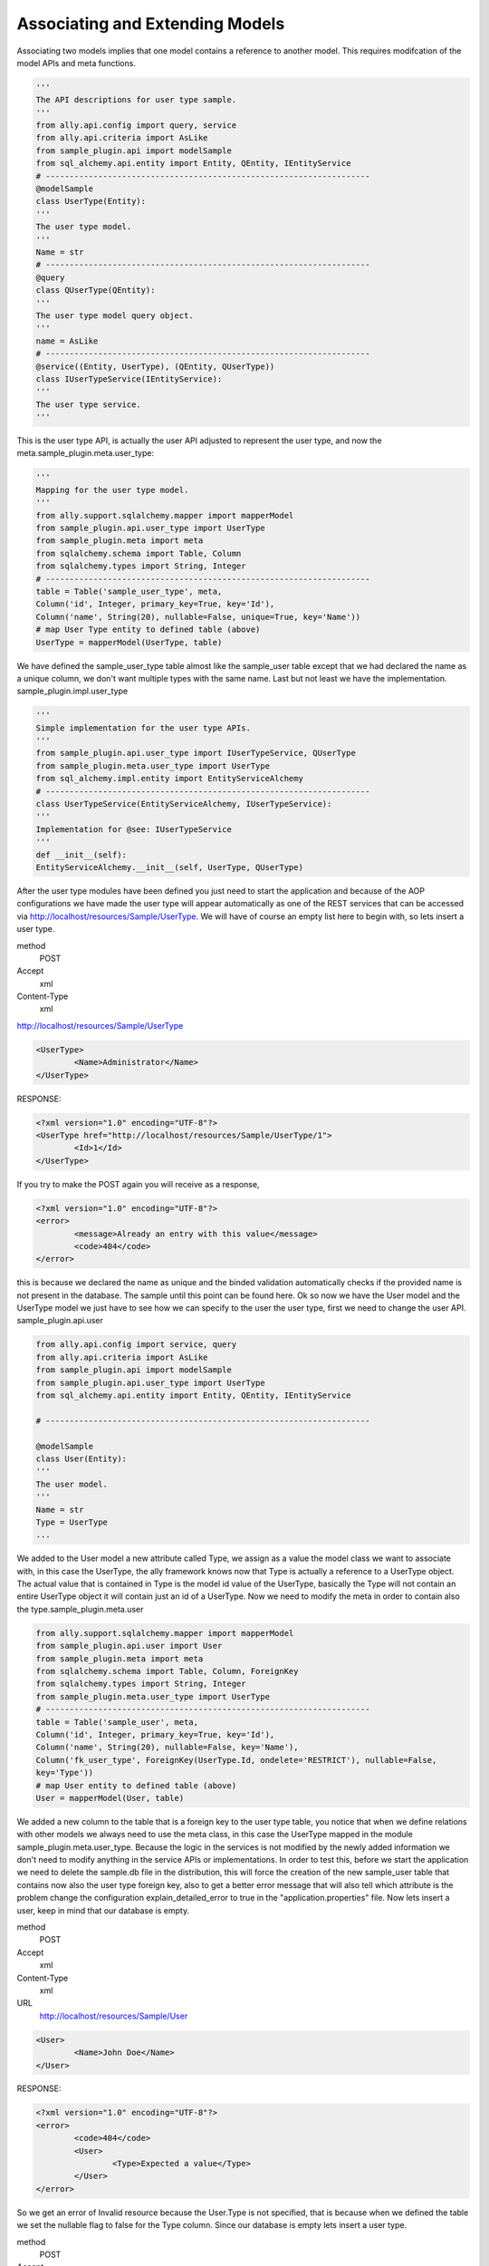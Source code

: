 Associating and Extending Models
=====================================

Associating two models implies that one model contains a reference to another model. This requires modifcation of the model APIs and meta functions.

.. 
        The association of two models means that one model contains a reference(id) of another model the association can be optional or mandatory.  The association of two models only require the modification of the models APIs and the meta's. We will use the last sample from "05 - sql alchemy support" chapter, so in order to associate one entity with another entity we need a new entity. Lets say that to the User model we want to associate a UserType model, first we will need to create and API and implementation for the user type as we did for the user.  sample_plugin.api.user_type:

.. code-block:: python

        '''
        The API descriptions for user type sample.
        '''
        from ally.api.config import query, service
        from ally.api.criteria import AsLike
        from sample_plugin.api import modelSample
        from sql_alchemy.api.entity import Entity, QEntity, IEntityService
        # --------------------------------------------------------------------
        @modelSample
        class UserType(Entity):
        '''
        The user type model.
        '''
        Name = str
        # --------------------------------------------------------------------
        @query
        class QUserType(QEntity):
        '''
        The user type model query object.
        '''
        name = AsLike
        # --------------------------------------------------------------------
        @service((Entity, UserType), (QEntity, QUserType))
        class IUserTypeService(IEntityService):
        '''
        The user type service.
        '''

This is the user type API, is actually the user API adjusted to represent the user type, and now the meta.sample_plugin.meta.user_type:

.. code-block:: python

        '''
        Mapping for the user type model.
        '''
        from ally.support.sqlalchemy.mapper import mapperModel
        from sample_plugin.api.user_type import UserType
        from sample_plugin.meta import meta
        from sqlalchemy.schema import Table, Column
        from sqlalchemy.types import String, Integer
        # --------------------------------------------------------------------
        table = Table('sample_user_type', meta,
        Column('id', Integer, primary_key=True, key='Id'),
        Column('name', String(20), nullable=False, unique=True, key='Name'))
        # map User Type entity to defined table (above)
        UserType = mapperModel(UserType, table)

We have defined the sample_user_type table almost like the sample_user table except that we had declared the name as a unique column, we don't want multiple types with the same name. Last but not least we have the implementation.  sample_plugin.impl.user_type

.. code-block:: python

        '''
        Simple implementation for the user type APIs.
        '''
        from sample_plugin.api.user_type import IUserTypeService, QUserType
        from sample_plugin.meta.user_type import UserType
        from sql_alchemy.impl.entity import EntityServiceAlchemy
        # --------------------------------------------------------------------
        class UserTypeService(EntityServiceAlchemy, IUserTypeService):
        '''
        Implementation for @see: IUserTypeService
        '''
        def __init__(self):
        EntityServiceAlchemy.__init__(self, UserType, QUserType)

After the user type modules have been defined you just need to start the application and because of the AOP configurations we have made the user type will appear automatically as one of the REST services that can be accessed via http://localhost/resources/Sample/UserType. We will have of course an empty list here to begin with, so lets insert a user type.

method 
        POST

Accept
        xml

Content-Type
        xml

http://localhost/resources/Sample/UserType

.. code-block:: xml

        <UserType>
                <Name>Administrator</Name>
        </UserType>

RESPONSE:

.. code-block:: xml

        <?xml version="1.0" encoding="UTF-8"?>
        <UserType href="http://localhost/resources/Sample/UserType/1">
                <Id>1</Id>
        </UserType>

If you try to make the POST again you will receive as a response,

.. code-block:: xml

        <?xml version="1.0" encoding="UTF-8"?>
        <error>
                <message>Already an entry with this value</message>
                <code>404</code>
        </error>

this is because we declared the name as unique and the binded validation automatically checks if the provided name is not present in the database. The sample until this point can be found here.  Ok so now we have the User model and the UserType model we just have to see how we can specify to the user the user type, first we need to change the user API.  sample_plugin.api.user

.. code-block:: python

        from ally.api.config import service, query
        from ally.api.criteria import AsLike
        from sample_plugin.api import modelSample
        from sample_plugin.api.user_type import UserType
        from sql_alchemy.api.entity import Entity, QEntity, IEntityService

        # --------------------------------------------------------------------

        @modelSample
        class User(Entity):
        '''
        The user model.
        '''
        Name = str
        Type = UserType
        ...

We added to the User model a new attribute called Type, we assign as a value the model class we want to associate with, in this case the
UserType, the ally framework knows now that Type is actually a reference to a UserType object. The actual value that is contained in Type is the
model id value of the UserType, basically the Type will not contain an entire UserType object it will contain just an id of a UserType. Now we
need to modify the meta in order to contain also the type.sample_plugin.meta.user

.. code-block:: python

        from ally.support.sqlalchemy.mapper import mapperModel
        from sample_plugin.api.user import User
        from sample_plugin.meta import meta
        from sqlalchemy.schema import Table, Column, ForeignKey
        from sqlalchemy.types import String, Integer
        from sample_plugin.meta.user_type import UserType
        # --------------------------------------------------------------------
        table = Table('sample_user', meta,
        Column('id', Integer, primary_key=True, key='Id'),
        Column('name', String(20), nullable=False, key='Name'),
        Column('fk_user_type', ForeignKey(UserType.Id, ondelete='RESTRICT'), nullable=False,
        key='Type'))
        # map User entity to defined table (above)
        User = mapperModel(User, table)

We added a new column to the table that is a foreign key to the user type table, you notice that when we define relations with other models we
always need to use the meta class, in this case the UserType mapped in the module sample_plugin.meta.user_type. Because the logic in the
services is not modified by the newly added information we don't need to modify anything in the service APIs or implementations.
In order to test this, before we start the application we need to delete the sample.db file in the distribution, this will force the creation of the new
sample_user table that contains now also the user type foreign key, also to get a better error message that will also tell which attribute is the
problem change the configuration explain_detailed_error to true in the "application.properties" file. Now lets insert a user, keep in mind that our
database is empty.

method 
        POST
Accept
        xml
Content-Type
        xml
URL
        http://localhost/resources/Sample/User

.. code-block:: xml

        <User>
                <Name>John Doe</Name>
        </User>

RESPONSE:

.. code-block:: xml

        <?xml version="1.0" encoding="UTF-8"?>
        <error>
                <code>404</code>
                <User>
                        <Type>Expected a value</Type>
                </User>
        </error>

So we get an error of Invalid resource because the User.Type is not specified, that is because when we defined the table we set the nullable flag to false for the Type column. Since our database is empty lets insert a user type.

method
        POST
Accept
        xml
Content-Type
        xml
URL
        http://localhost/resources/Sample/UserType

.. code-block:: xml

        <UserType>
                <Name>root</Name>
        </UserType>

RESPONSE:

.. code-block:: xml

        <?xml version="1.0" encoding="UTF-8"?>
        <UserType href="http://localhost/resources/Sample/UserType/1">
                <Id>1</Id>
        </UserType>

Now that we have user type of id 1 lets try to insert the user having this user type.

method
        POST
Accept
        xml
Content-Type
        xml
URL
        http://localhost/resources/Sample/User

.. code-block:: xml

        <User>
                <Name>John Doe</Name>
                <Type>2</Type>
        </User>

RESPONSE:

.. code-block:: xml

        <?xml version="1.0" encoding="UTF-8"?>
        <error>
                <code>404</code>
                <User>
                        <Type>Unknown foreign id</Type>
                </User>
        </error>

I had intentionally set the type as 2 because there is no user type in the database with that id and as you see the binded validations will deliver a message telling us that the id we had specified is invalid. Lets to this again but with a valid id.

method
        POST
Accept
        xml
Content-Type
        xml
URL
        http://localhost/resources/Sample/User

.. code-block:: xml

        <User>
                <Name>Jhon Doe</Name>
                <Type>1</Type>
        </User>

RESPONSE:

.. code-block:: xml

        <?xml version="1.0" encoding="UTF-8"?>
        <User href="http://localhost/resources/Sample/User/1">
                <Id>1</Id>
        </User>

Now we have successfully inserted a user in the database that also has a type, so now if you access http://localhost/resources/Sample/User/1

.. code-block:: xml

        <?xml version="1.0" encoding="UTF-8"?>
        <User>
                <Type href="http://localhost/resources/Sample/UserType/1">
                        <Id>1</Id>
                </Type>
                <Id>1</Id>
                <Name>Jhon Doe</Name>
        </User>

, you have the new user model with a user type reference. The sample code can be found here.

Extending
-------------------------------

The extending is when a service provides models based on another model id, even if the provided models are not associated with the other
model. The extending requires only the modification of the service's APIs and implementations.  sample_plugin.api.user

.. code-block:: python

        from ally.api.config import service, query, call
        from ally.api.criteria import AsLike
        from ally.api.type import Iter
        from sample_plugin.api import modelSample
        from sample_plugin.api.user_type import UserType
        from sql_alchemy.api.entity import Entity, QEntity, IEntityService
        ...
        # --------------------------------------------------------------------
        @service((Entity, User), (QEntity, QUser))
        class IUserService(IEntityService):
        '''
        The user service.
        '''
        @call
        def getUsersByType(self, typeId:UserType.Id, offset:int=None, limit:int=None,
        q:QUser=None)->Iter(User):
        '''
        Provides the users that have the specified type id.
        '''

We added a service method that will deliver all the users that have the specified type id, also the service method will allow the specification of
offset, limit and user query.sample_plugin.impl.user

.. code-block:: python

        from sample_plugin.api.user import IUserService, QUser
        from sample_plugin.meta.user import User
        from sql_alchemy.impl.entity import EntityServiceAlchemy
        # --------------------------------------------------------------------
        class UserService(EntityServiceAlchemy, IUserService):
        '''
        Implementation for @see: IUserService
        '''
        def __init__(self):
        EntityServiceAlchemy.__init__(self, User, QUser)
        def getUsersByType(self, typeId, offset=None, limit=None, q=None):
        '''
        @see: IUserService.getUsersByType
        '''
        return self._getAll(User.Type == typeId, q, offset, limit)

The implementation is very easy because it makes use of the _getAll method inherited from EntitySupportAlchemy that allows for an easy get
of models from database. So now we have a service method that provides user models based on a user type, if we access
http://localhost/resources/Sample/UserType/1 we get:

.. code-block:: xml

        <?xml version="1.0" encoding="UTF-8"?>
        <UserType>
                <Id>1</Id>
                <Name>root</Name>
                <User href="http://localhost/resources/Sample/UserType/1/User/"/>
        </UserType>

Now, beside the UserType model data we also have a new reference for the User models that belong to this UserType, this reference will call our new service method. The idea is that we are able to add information on existing models like UserType from a different service than the main main user type service.
